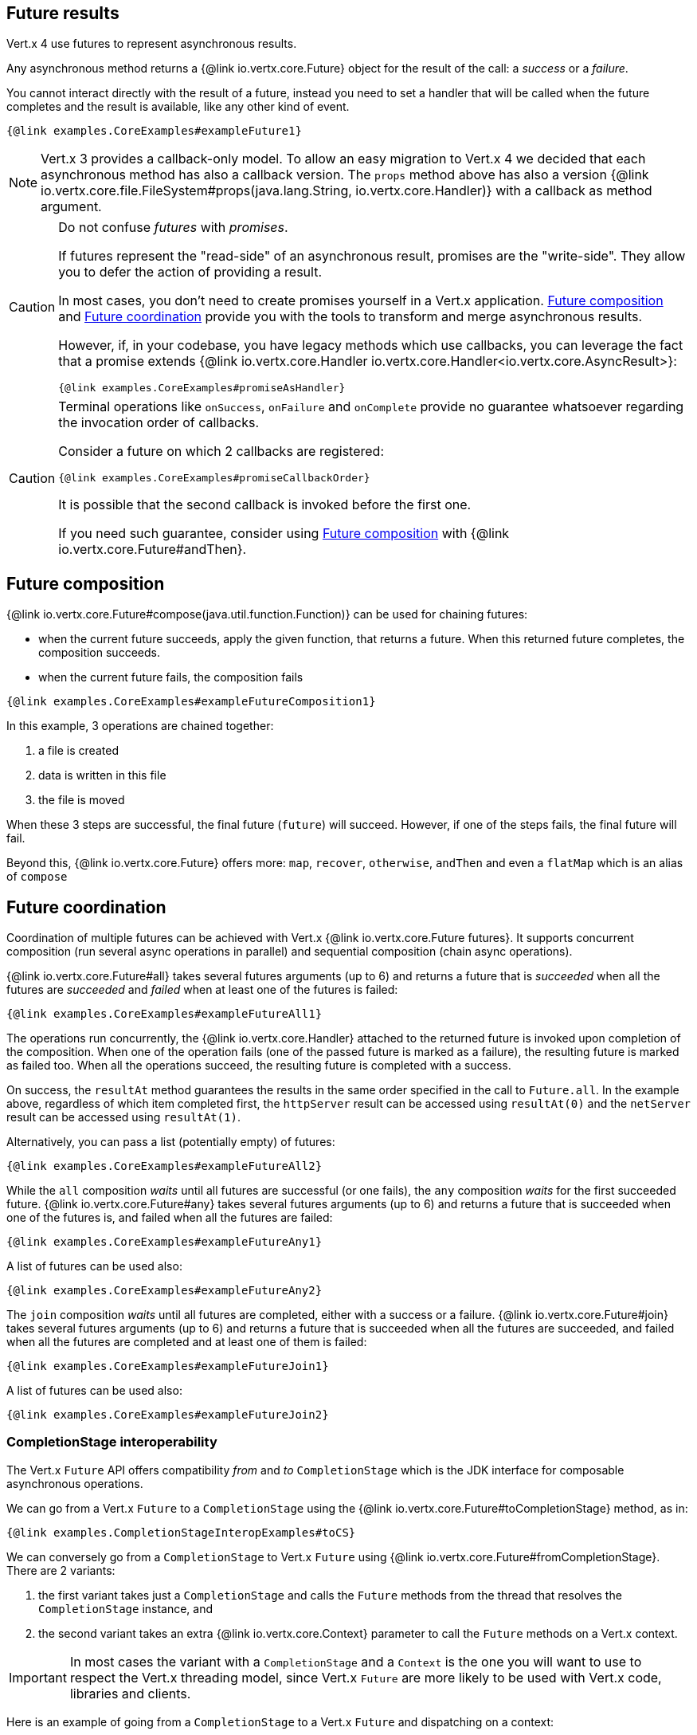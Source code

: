 == Future results

Vert.x 4 use futures to represent asynchronous results.

Any asynchronous method returns a {@link io.vertx.core.Future} object for the result of the call:
a _success_ or a _failure_.

You cannot interact directly with the result of a future, instead you need to set a handler that will be called when the future completes and the result is available, like any other kind of event.

[source,$lang]
----
{@link examples.CoreExamples#exampleFuture1}
----

NOTE: Vert.x 3 provides a callback-only model.
To allow an easy migration to Vert.x 4 we decided that each asynchronous method has also a callback version.
The `props` method above has also a version {@link io.vertx.core.file.FileSystem#props(java.lang.String, io.vertx.core.Handler)} with a callback as method argument.

[CAUTION]
====
Do not confuse _futures_ with _promises_.

If futures represent the "read-side" of an asynchronous result, promises are the "write-side".
They allow you to defer the action of providing a result.

In most cases, you don't need to create promises yourself in a Vert.x application.
<<_future_composition>> and <<_future_coordination>> provide you with the tools to transform and merge asynchronous results.

However, if, in your codebase, you have legacy methods which use callbacks, you can leverage the fact that a promise extends {@link io.vertx.core.Handler io.vertx.core.Handler<io.vertx.core.AsyncResult>}:

[source,$lang]
----
{@link examples.CoreExamples#promiseAsHandler}
----
====

[CAUTION]
====
Terminal operations like `onSuccess`, `onFailure` and `onComplete` provide no guarantee whatsoever regarding the invocation order of callbacks.

Consider a future on which 2 callbacks are registered:

[source,$lang]
----
{@link examples.CoreExamples#promiseCallbackOrder}
----

It is possible that the second callback is invoked before the first one.

If you need such guarantee, consider using <<_future_composition>> with {@link io.vertx.core.Future#andThen}.
====

[#_future_composition]
== Future composition

{@link io.vertx.core.Future#compose(java.util.function.Function)} can be used for chaining futures:

- when the current future succeeds, apply the given function, that returns a future.
When this returned future completes, the composition succeeds.
- when the current future fails, the composition fails

[source,$lang]
----
{@link examples.CoreExamples#exampleFutureComposition1}
----

In this example, 3 operations are chained together:

1. a file is created
2. data is written in this file
3. the file is moved

When these 3 steps are successful, the final future (`future`) will succeed.
However, if one of the steps fails, the final future will fail.

Beyond this, {@link io.vertx.core.Future} offers more: `map`, `recover`, `otherwise`, `andThen` and even a `flatMap` which is an alias of `compose`

[#_future_coordination]
== Future coordination

Coordination of multiple futures can be achieved with Vert.x {@link io.vertx.core.Future futures}.
It supports concurrent composition (run several async operations in parallel) and sequential composition (chain async operations).

{@link io.vertx.core.Future#all} takes several futures arguments (up to 6) and returns a future that is
_succeeded_ when all the futures are _succeeded_ and _failed_ when at least one of the futures is failed:

[source,$lang]
----
{@link examples.CoreExamples#exampleFutureAll1}
----

The operations run concurrently, the {@link io.vertx.core.Handler} attached to the returned future is invoked upon completion of the composition.
When one of the operation fails (one of the passed future is marked as a failure), the resulting future is marked as failed too.
When all the operations succeed, the resulting future is completed with a success.

On success, the `resultAt` method guarantees the results in the same order specified in the call to `Future.all`. In the example above, regardless of which item completed first, the `httpServer` result can be accessed using `resultAt(0)` and the `netServer` result can be accessed using `resultAt(1)`.

Alternatively, you can pass a list (potentially empty) of futures:

[source,$lang]
----
{@link examples.CoreExamples#exampleFutureAll2}
----

While the `all` composition _waits_ until all futures are successful (or one fails), the `any` composition _waits_ for the first succeeded future. {@link io.vertx.core.Future#any} takes several futures arguments (up to 6) and returns a future that is succeeded when one of the futures is, and failed when all the futures are failed:

[source,$lang]
----
{@link examples.CoreExamples#exampleFutureAny1}
----

A list of futures can be used also:

[source,$lang]
----
{@link examples.CoreExamples#exampleFutureAny2}
----

The `join` composition _waits_ until all futures are completed, either with a success or a failure. {@link io.vertx.core.Future#join} takes several futures arguments (up to 6) and returns a future that is succeeded when all the futures are succeeded, and failed when all the futures are completed and at least one of them is failed:

[source,$lang]
----
{@link examples.CoreExamples#exampleFutureJoin1}
----

A list of futures can be used also:

[source,$lang]
----
{@link examples.CoreExamples#exampleFutureJoin2}
----

=== CompletionStage interoperability

The Vert.x `Future` API offers compatibility _from_ and _to_ `CompletionStage` which is the JDK interface for composable asynchronous operations.

We can go from a Vert.x `Future` to a `CompletionStage` using the {@link io.vertx.core.Future#toCompletionStage} method, as in:

[source,$lang]
----
{@link examples.CompletionStageInteropExamples#toCS}
----

We can conversely go from a `CompletionStage` to Vert.x `Future` using {@link io.vertx.core.Future#fromCompletionStage}.
There are 2 variants:

. the first variant takes just a `CompletionStage` and calls the `Future` methods from the thread that resolves the `CompletionStage` instance, and
. the second variant takes an extra {@link io.vertx.core.Context} parameter to call the `Future` methods on a Vert.x context.

IMPORTANT: In most cases the variant with a `CompletionStage` and a `Context` is the one you will want to use to respect the Vert.x threading model, since Vert.x `Future` are more likely to be used with Vert.x code, libraries and clients.

Here is an example of going from a `CompletionStage` to a Vert.x `Future` and dispatching on a context:

[source,$lang]
----
{@link examples.CompletionStageInteropExamples#fromCS}
----
